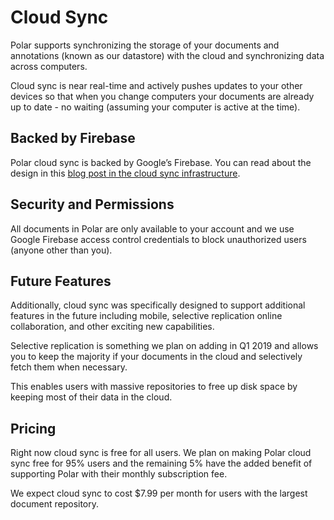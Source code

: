 
* Cloud Sync

Polar supports synchronizing the storage of your documents and annotations (known as our datastore) with the cloud and synchronizing data across computers.

Cloud sync is near real-time and actively pushes updates to your other devices so that when you change computers your documents are already up to date - no waiting (assuming your computer is active at the time).

** Backed by Firebase

 Polar cloud sync is backed by Google’s Firebase. You can read about the design in this [[https://getpolarized.io/2019/01/03/building-cloud-sync-on-google-firebase.html][blog post in the cloud sync infrastructure]].

** Security and Permissions

 All documents in Polar are only available to your account and we use Google Firebase access control credentials to block unauthorized users (anyone other than you).

** Future Features

 Additionally, cloud sync was specifically designed to support additional features in the future including mobile, selective replication online collaboration, and other exciting new capabilities.

 Selective replication is something we plan on adding in Q1 2019 and allows you to keep the majority if your documents in the cloud and selectively fetch them when necessary.

 This enables users with massive repositories to free up disk space by keeping most of their data in the cloud.

** Pricing

 Right now cloud sync is free for all users. We plan on making Polar cloud sync free for 95% users and the remaining 5% have the added benefit of supporting Polar with their monthly subscription fee.

 We expect cloud sync to cost $7.99 per month for users with the largest document repository.
